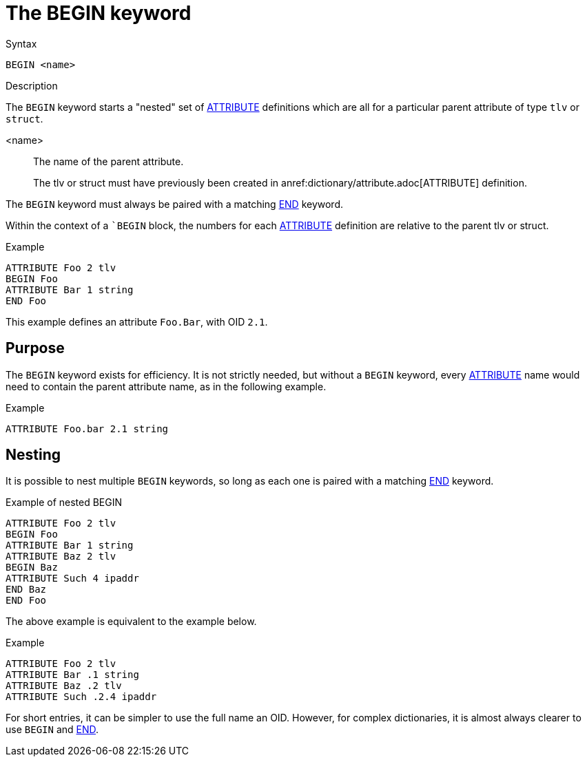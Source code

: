 = The BEGIN keyword

.Syntax
----
BEGIN <name>
----

.Description

The `BEGIN` keyword starts a "nested" set of
xref:dictionary/attribute.adoc[ATTRIBUTE] definitions which are all
for a particular parent attribute of type `tlv` or `struct`.

<name>:: The name of the parent attribute.
+
The tlv or struct must have previously been created in anref:dictionary/attribute.adoc[ATTRIBUTE] definition.

The `BEGIN` keyword must always be paired with a matching xref:dictionary/end.adoc[END] keyword.

Within the context of a ``BEGIN` block, the numbers for each
xref:dictionary/attribute.adoc[ATTRIBUTE] definition are relative to
the parent tlv or struct.

.Example
----
ATTRIBUTE Foo 2 tlv
BEGIN Foo
ATTRIBUTE Bar 1 string
END Foo
----

This example defines an attribute `Foo.Bar`, with OID `2.1`.

== Purpose

The `BEGIN` keyword exists for efficiency.  It is not strictly
needed, but without a `BEGIN` keyword, every
xref:dictionary/attribute.adoc[ATTRIBUTE] name would need to contain
the parent attribute name, as in the following
example.

.Example
----
ATTRIBUTE Foo.bar 2.1 string
----

== Nesting

It is possible to nest multiple `BEGIN` keywords, so long as each
one is paired with a matching xref:dictionary/end.adoc[END] keyword.

.Example of nested BEGIN
----
ATTRIBUTE Foo 2 tlv
BEGIN Foo
ATTRIBUTE Bar 1 string
ATTRIBUTE Baz 2 tlv
BEGIN Baz
ATTRIBUTE Such 4 ipaddr
END Baz
END Foo
----

The above example is equivalent to the example below.

.Example
----
ATTRIBUTE Foo 2 tlv
ATTRIBUTE Bar .1 string
ATTRIBUTE Baz .2 tlv
ATTRIBUTE Such .2.4 ipaddr
----

For short entries, it can be simpler to use the full name an OID.
However, for complex dictionaries, it is almost always clearer to use
`BEGIN` and xref:dictionary/end.adoc[END].

// Copyright (C) 2023 Network RADIUS SAS.  Licenced under CC-by-NC 4.0.
// This documentation was developed by Network RADIUS SAS.
